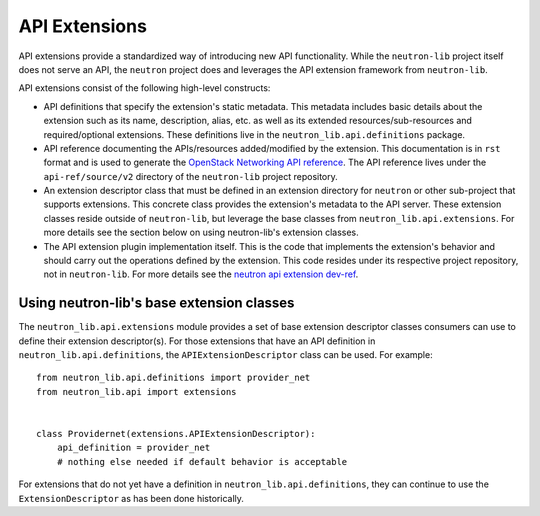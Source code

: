 ..
      Licensed under the Apache License, Version 2.0 (the "License"); you may
      not use this file except in compliance with the License. You may obtain
      a copy of the License at

          http://www.apache.org/licenses/LICENSE-2.0

      Unless required by applicable law or agreed to in writing, software
      distributed under the License is distributed on an "AS IS" BASIS, WITHOUT
      WARRANTIES OR CONDITIONS OF ANY KIND, either express or implied. See the
      License for the specific language governing permissions and limitations
      under the License.


      Convention for heading levels in Neutron devref:
      =======  Heading 0 (reserved for the title in a document)
      -------  Heading 1
      ~~~~~~~  Heading 2
      +++++++  Heading 3
      '''''''  Heading 4
      (Avoid deeper levels because they do not render well.)


API Extensions
==============

API extensions provide a standardized way of introducing new API functionality.
While the ``neutron-lib`` project itself does not serve an API, the ``neutron``
project does and leverages the API extension framework from ``neutron-lib``.

API extensions consist of the following high-level constructs:

- API definitions that specify the extension's static metadata. This metadata
  includes basic details about the extension such as its name, description,
  alias, etc. as well as its extended resources/sub-resources and
  required/optional extensions. These definitions live in the
  ``neutron_lib.api.definitions`` package.
- API reference documenting the APIs/resources added/modified by the extension.
  This documentation is in ``rst`` format and is used to generate the
  `OpenStack Networking API reference
  <https://docs.openstack.org/api-ref/network/>`_.
  The API reference lives under the ``api-ref/source/v2``
  directory of the ``neutron-lib`` project repository.
- An extension descriptor class that must be defined in an extension directory
  for ``neutron`` or other sub-project that supports extensions. This concrete
  class provides the extension's metadata to the API server. These extension
  classes reside outside of ``neutron-lib``, but leverage the base classes
  from ``neutron_lib.api.extensions``. For more details see the section below
  on using neutron-lib's extension classes.
- The API extension plugin implementation itself. This is the code that
  implements the extension's behavior and should carry out the operations
  defined by the extension. This code resides under its respective project
  repository, not in ``neutron-lib``. For more details see the `neutron api
  extension dev-ref <https://docs.openstack.org/neutron/latest/contributor/
  internals/api_extensions.html>`_.


Using neutron-lib's base extension classes
------------------------------------------

The ``neutron_lib.api.extensions`` module provides a set of base extension
descriptor classes consumers can use to define their extension descriptor(s).
For those extensions that have an API definition in
``neutron_lib.api.definitions``, the ``APIExtensionDescriptor`` class can
be used. For example::

    from neutron_lib.api.definitions import provider_net
    from neutron_lib.api import extensions


    class Providernet(extensions.APIExtensionDescriptor):
        api_definition = provider_net
        # nothing else needed if default behavior is acceptable


For extensions that do not yet have a definition in
``neutron_lib.api.definitions``, they can continue to use the
``ExtensionDescriptor`` as has been done historically.
